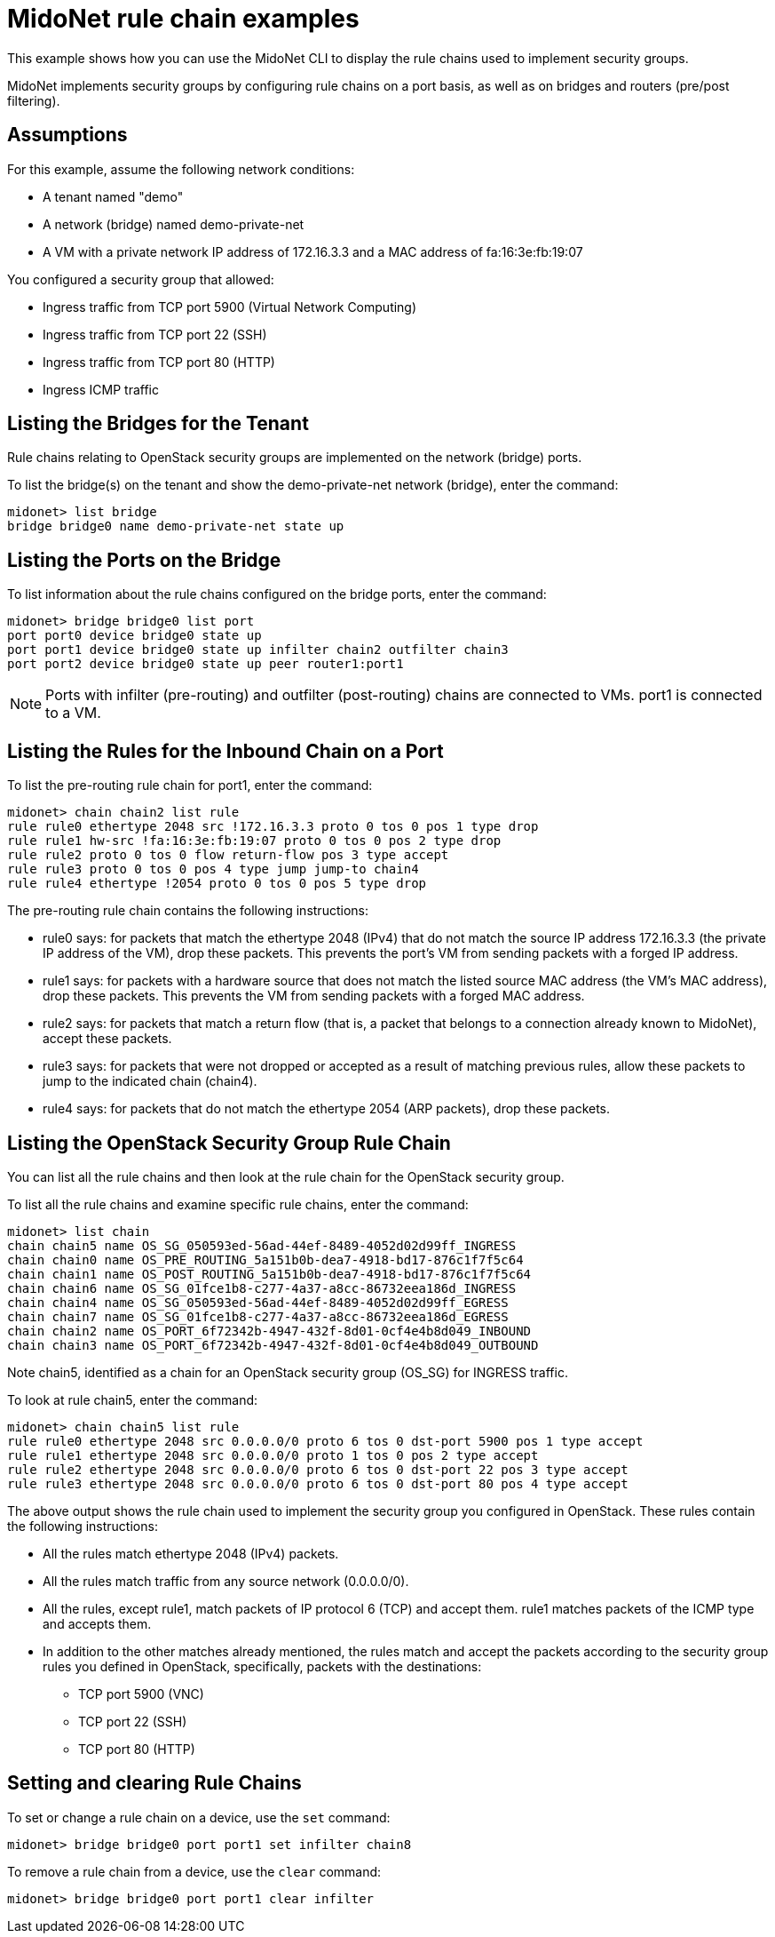 [[midonet_rule_chain_example]]
= MidoNet rule chain examples

This example shows how you can use the MidoNet CLI to display the rule chains
used to implement security groups.

MidoNet implements security groups by configuring rule chains on a port basis,
as well as on bridges and routers (pre/post filtering).

++++
<?dbhtml stop-chunking?>
++++

== Assumptions

For this example, assume the following network conditions:

* A tenant named "demo"

* A network (bridge) named demo-private-net

* A VM with a private network IP address of 172.16.3.3 and a MAC address of
fa:16:3e:fb:19:07

You configured a security group that allowed:

* Ingress traffic from TCP port 5900 (Virtual Network Computing)

* Ingress traffic from TCP port 22 (SSH)

* Ingress traffic from TCP port 80 (HTTP)

* Ingress ICMP traffic

== Listing the Bridges for the Tenant

Rule chains relating to OpenStack security groups are implemented on the network
(bridge) ports.

To list the bridge(s) on the tenant and show the demo-private-net network
(bridge), enter the command:

[source]
midonet> list bridge
bridge bridge0 name demo-private-net state up

== Listing the Ports on the Bridge

To list information about the rule chains configured on the bridge ports, enter
the command:

[source]
midonet> bridge bridge0 list port
port port0 device bridge0 state up
port port1 device bridge0 state up infilter chain2 outfilter chain3
port port2 device bridge0 state up peer router1:port1

[NOTE]
Ports with infilter (pre-routing) and outfilter (post-routing) chains are
connected to VMs. port1 is connected to a VM.

== Listing the Rules for the Inbound Chain on a Port

To list the pre-routing rule chain for port1, enter the command:

[source]
midonet> chain chain2 list rule
rule rule0 ethertype 2048 src !172.16.3.3 proto 0 tos 0 pos 1 type drop
rule rule1 hw-src !fa:16:3e:fb:19:07 proto 0 tos 0 pos 2 type drop
rule rule2 proto 0 tos 0 flow return-flow pos 3 type accept
rule rule3 proto 0 tos 0 pos 4 type jump jump-to chain4
rule rule4 ethertype !2054 proto 0 tos 0 pos 5 type drop

The pre-routing rule chain contains the following instructions:

* rule0 says: for packets that match the ethertype 2048 (IPv4) that do not match
the source IP address 172.16.3.3 (the private IP address of the VM), drop these
packets. This prevents the port's VM from sending packets with a forged IP
address.

* rule1 says: for packets with a hardware source that does not match the listed
source MAC address (the VM's MAC address), drop these packets. This prevents the
VM from sending packets with a forged MAC address.

* rule2 says: for packets that match a return flow (that is, a packet that
belongs to a connection already known to MidoNet), accept these packets.

* rule3 says: for packets that were not dropped or accepted as a result of
matching previous rules, allow these packets to jump to the indicated chain
(chain4).

* rule4 says: for packets that do not match the ethertype 2054 (ARP packets),
drop these packets.

== Listing the OpenStack Security Group Rule Chain

You can list all the rule chains and then look at the rule chain for the
OpenStack security group.

To list all the rule chains and examine specific rule chains, enter the command:

[source]
midonet> list chain
chain chain5 name OS_SG_050593ed-56ad-44ef-8489-4052d02d99ff_INGRESS
chain chain0 name OS_PRE_ROUTING_5a151b0b-dea7-4918-bd17-876c1f7f5c64
chain chain1 name OS_POST_ROUTING_5a151b0b-dea7-4918-bd17-876c1f7f5c64
chain chain6 name OS_SG_01fce1b8-c277-4a37-a8cc-86732eea186d_INGRESS
chain chain4 name OS_SG_050593ed-56ad-44ef-8489-4052d02d99ff_EGRESS
chain chain7 name OS_SG_01fce1b8-c277-4a37-a8cc-86732eea186d_EGRESS
chain chain2 name OS_PORT_6f72342b-4947-432f-8d01-0cf4e4b8d049_INBOUND
chain chain3 name OS_PORT_6f72342b-4947-432f-8d01-0cf4e4b8d049_OUTBOUND

Note chain5, identified as a chain for an OpenStack security group (OS_SG) for
INGRESS traffic.

To look at rule chain5, enter the command:

[source]
midonet> chain chain5 list rule
rule rule0 ethertype 2048 src 0.0.0.0/0 proto 6 tos 0 dst-port 5900 pos 1 type accept
rule rule1 ethertype 2048 src 0.0.0.0/0 proto 1 tos 0 pos 2 type accept
rule rule2 ethertype 2048 src 0.0.0.0/0 proto 6 tos 0 dst-port 22 pos 3 type accept
rule rule3 ethertype 2048 src 0.0.0.0/0 proto 6 tos 0 dst-port 80 pos 4 type accept

The above output shows the rule chain used to implement the security group you
configured in OpenStack. These rules contain the following instructions:

* All the rules match ethertype 2048 (IPv4) packets.

* All the rules match traffic from any source network (0.0.0.0/0).

* All the rules, except rule1, match packets of IP protocol 6 (TCP) and accept
them. rule1 matches packets of the ICMP type and accepts them.

* In addition to the other matches already mentioned, the rules match and accept
the packets according to the security group rules you defined in OpenStack,
specifically, packets with the destinations:

** TCP port 5900 (VNC)

** TCP port 22 (SSH)

** TCP port 80 (HTTP)

== Setting and clearing Rule Chains

To set or change a rule chain on a device, use the `set` command:

[source]
midonet> bridge bridge0 port port1 set infilter chain8

To remove a rule chain from a device, use the `clear` command:

[source]
midonet> bridge bridge0 port port1 clear infilter
